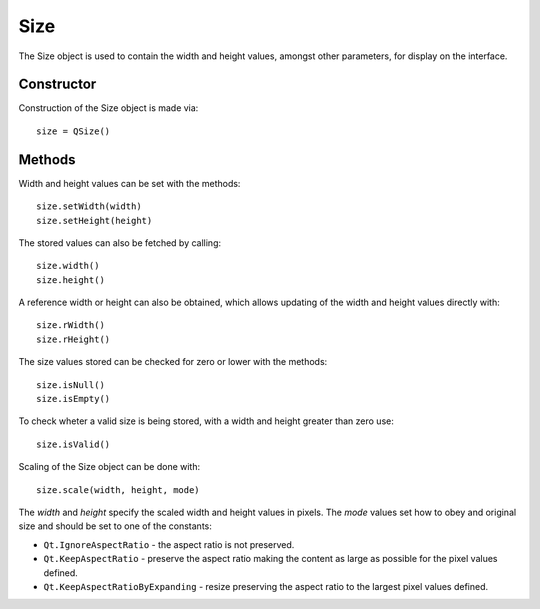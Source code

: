 Size
====
The Size object is used to contain the width and height values, amongst other parameters, for display on the interface.

===========
Constructor
===========
Construction of the Size object is made via::

  size = QSize()

=======
Methods
=======
Width and height values can be set with the methods::

  size.setWidth(width)
  size.setHeight(height)

The stored values can also be fetched by calling::

  size.width()
  size.height()

A reference width or height can also be obtained, which allows updating of the width and height values directly with::

  size.rWidth()
  size.rHeight()

The size values stored can be checked for zero or lower with the methods::

  size.isNull()
  size.isEmpty()

To check wheter a valid size is being stored, with a width and height greater than zero use::

  size.isValid()

Scaling of the Size object can be done with::

  size.scale(width, height, mode)

The *width* and *height* specify the scaled width and height values in pixels. The *mode* values set how to obey and original size and should be set to one of the constants:

* ``Qt.IgnoreAspectRatio`` - the aspect ratio is not preserved.
* ``Qt.KeepAspectRatio`` - preserve the aspect ratio making the content as large as possible for the pixel values defined.
* ``Qt.KeepAspectRatioByExpanding`` - resize preserving the aspect ratio to the largest pixel values defined.
